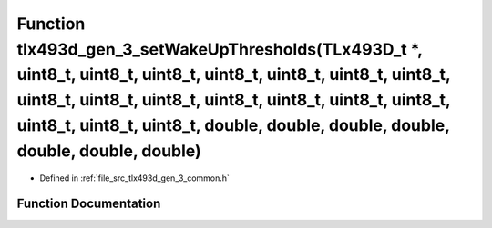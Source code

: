 .. _exhale_function_tlx493d__gen__3__common_8h_1a7d5f209ec89f0f64b2067e03e1693765:

Function tlx493d_gen_3_setWakeUpThresholds(TLx493D_t \*, uint8_t, uint8_t, uint8_t, uint8_t, uint8_t, uint8_t, uint8_t, uint8_t, uint8_t, uint8_t, uint8_t, uint8_t, uint8_t, uint8_t, uint8_t, uint8_t, uint8_t, double, double, double, double, double, double, double)
=========================================================================================================================================================================================================================================================================

- Defined in :ref:`file_src_tlx493d_gen_3_common.h`


Function Documentation
----------------------


.. doxygenfunction:: tlx493d_gen_3_setWakeUpThresholds(TLx493D_t *, uint8_t, uint8_t, uint8_t, uint8_t, uint8_t, uint8_t, uint8_t, uint8_t, uint8_t, uint8_t, uint8_t, uint8_t, uint8_t, uint8_t, uint8_t, uint8_t, uint8_t, double, double, double, double, double, double, double)
   :project: XENSIV 3D Magnetic Sensors Arduino Library